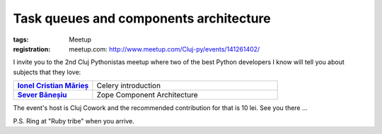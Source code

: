 ﻿Task queues and components architecture
#######################################

:tags: Meetup
:registration:
    meetup.com: http://www.meetup.com/Cluj-py/events/141261402/

I invite you to the 2nd Cluj Pythonistas meetup where two of the best
Python developers I know will tell you about subjects that they love:


.. list-table::
    :stub-columns: 1
    :widths: 30 70

    - - `Ionel Cristian Mărieș <http://blog.ionelmc.ro/>`_
      - Celery introduction
    - - `Sever Băneșiu <https://github.com/severb>`_
      - Zope Component Architecture

The event's host is Cluj Cowork and the recommended contribution for
that is 10 lei. See you there ...

P.S. Ring at "Ruby tribe" when you arrive.


